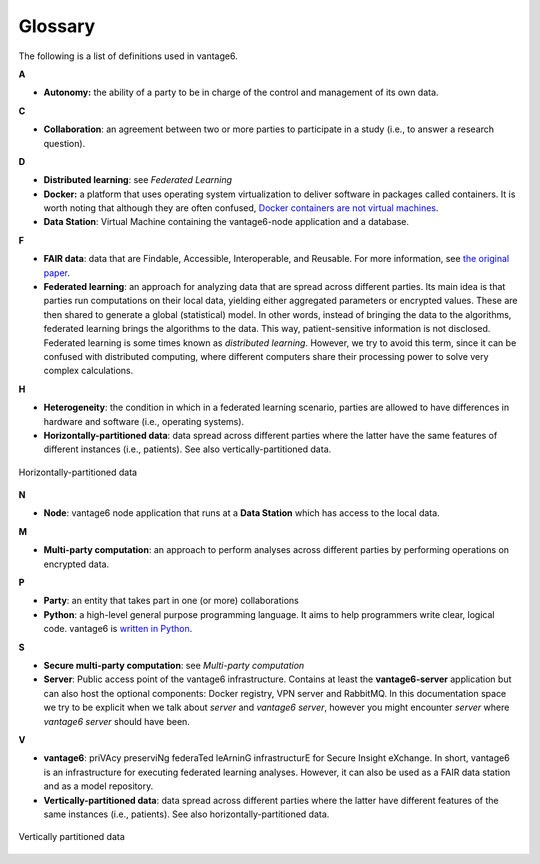 Glossary
========

The following is a list of definitions used in vantage6.

**A**

-  **Autonomy:** the ability of a party to be in charge of the control
   and management of its own data.

**C**

-  **Collaboration**: an agreement between two or more parties to
   participate in a study (i.e., to answer a research question).

**D**

-  **Distributed learning**: see *Federated Learning*
-  **Docker:** a platform that uses operating system virtualization to
   deliver software in packages called containers. It is worth noting
   that although they are often confused, `Docker containers are not virtual machines <https://www.docker.com/blog/containers-are-not-vms/>`__.
- **Data Station**: Virtual Machine containing the vantage6-node application
  and a database.

**F**

-  **FAIR data**: data that are Findable, Accessible, Interoperable, and
   Reusable. For more information, see `the original
   paper <https://www.nature.com/articles/sdata201618.pdf?origin=ppub>`__.
-  **Federated learning**: an approach for analyzing data that are
   spread across different parties. Its main idea is that parties run
   computations on their local data, yielding either aggregated
   parameters or encrypted values. These are then shared to generate a
   global (statistical) model. In other words, instead of bringing the
   data to the algorithms, federated learning brings the algorithms to
   the data. This way, patient-sensitive information is not disclosed.
   Federated learning is some times known as *distributed learning*.
   However, we try to avoid this term, since it can be confused with
   distributed computing, where different computers share their
   processing power to solve very complex calculations.

**H**

-  **Heterogeneity**: the condition in which in a federated learning
   scenario, parties are allowed to have differences in hardware and
   software (i.e., operating systems).
-  **Horizontally-partitioned data**: data spread across different
   parties where the latter have the same features of different
   instances (i.e., patients). See also vertically-partitioned data.

.. figure:: /images/horizontal_partition.png
   :alt: Horizontally partitioned data
   :align: center

   Horizontally-partitioned data

**N**

-  **Node**: vantage6 node application that runs at a **Data Station** which
   has access to the local data.

**M**

-  **Multi-party computation**: an approach to perform analyses across
   different parties by performing operations on encrypted data.

**P**

-  **Party**: an entity that takes part in one (or more) collaborations
-  **Python**: a high-level general purpose programming language. It
   aims to help programmers write clear, logical code. vantage6 is
   `written in Python <https://github.com/vantage6/vantage6>`__.

**S**

-  **Secure multi-party computation**: see *Multi-party computation*
-  **Server**: Public access point of the vantage6 infrastructure. Contains at
   least the **vantage6-server** application but can also host the optional
   components: Docker registry, VPN server and RabbitMQ. In this documentation
   space we try to be explicit when we talk about *server* and
   *vantage6 server*, however you might encounter *server* where
   *vantage6 server* should have been.

**V**

-  **vantage6**: priVAcy preserviNg federaTed leArninG infrastructurE
   for Secure Insight eXchange. In short, vantage6 is an infrastructure
   for executing federated learning analyses. However, it can also be
   used as a FAIR data station and as a model repository.
-  **Vertically-partitioned data**: data spread across different parties
   where the latter have different features of the same instances (i.e.,
   patients). See also horizontally-partitioned data.

.. figure:: /images/vertical_partition.png
   :alt: Vertically partitioned data
   :align: center

   Vertically partitioned data

.. todo Add references to sections of the docs where to find info on them